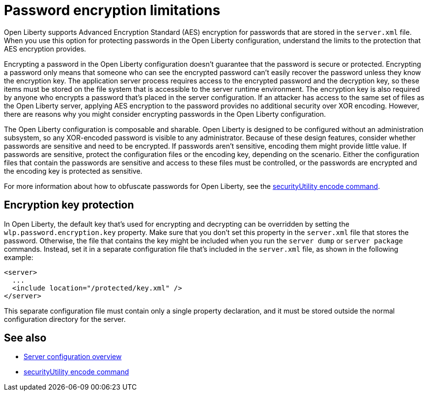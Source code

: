 // Copyright (c) 2020, 2021 IBM Corporation and others.
// Licensed under Creative Commons Attribution-NoDerivatives
// 4.0 International (CC BY-ND 4.0)
//   https://creativecommons.org/licenses/by-nd/4.0/
//
// Contributors:
//     IBM Corporation
//
:page-description: Open Liberty supports AES encryption for passwords that are stored in the `server.xml` file. When you use this option for protecting system passwords in the Open Liberty configuration, understand the limits to the protection it provides.
:seo-title: Password encryption - OpenLiberty.io
:seo-description: Open Liberty supports AES encryption for passwords that are stored in the `server.xml` file. When you use this option for protecting system passwords in the Open Liberty configuration, understand the limits to the protection it provides.
:page-layout: general-reference
:page-type: general
= Password encryption limitations

Open Liberty supports Advanced Encryption Standard (AES) encryption for passwords that are stored in the `server.xml` file.
When you use this option for protecting passwords in the Open Liberty configuration, understand the limits to the protection that AES encryption provides.

Encrypting a password in the Open Liberty configuration doesn’t guarantee that the password is secure or protected.
Encrypting a password only means that someone who can see the encrypted password can't easily recover the password unless they know the encryption key.
The application server process requires access to the encrypted password and the decryption key, so these items must be stored on the file system that is accessible to the server runtime environment.
The encryption key is also required by anyone who encrypts a password that's placed in the server configuration.
If an attacker has access to the same set of files as the Open Liberty server, applying AES encryption to the password provides no additional security over XOR encoding.
However, there are reasons why you might consider encrypting passwords in the Open Liberty configuration.

The Open Liberty configuration is composable and sharable.
Open Liberty is designed to be configured without an administration subsystem, so any XOR-encoded password is visible to any administrator.
Because of these design features, consider whether passwords are sensitive and need to be encrypted.
If passwords aren't sensitive, encoding them might provide little value.
If passwords are sensitive, protect the configuration files or the encoding key, depending on the scenario.
Either the configuration files that contain the passwords are sensitive and access to these files must be controlled, or the passwords are encrypted and the encoding key is protected as sensitive.

For more information about how to obfuscate passwords for Open Liberty, see the xref:reference:command/securityUtility-encode.adoc[securityUtility encode command].

== Encryption key protection

In Open Liberty, the default key that's used for encrypting and decrypting can be overridden by setting the `wlp.password.encryption.key` property.
Make sure that you don’t set this property in the `server.xml` file that stores the password.
Otherwise, the file that contains the key might be included when you run the `server dump` or `server package` commands.
Instead, set it in a separate configuration file that’s included in the `server.xml` file, as shown in the following example:

[source,xml]
----
<server>
  ...
  <include location="/protected/key.xml" />
</server>
----

This separate configuration file must contain only a single property declaration, and it must be stored outside the normal configuration directory for the server.

== See also

* xref:reference:config/server-configuration-overview.adoc[Server configuration overview]
* xref:reference:command/securityUtility-encode.adoc[securityUtility encode command]
